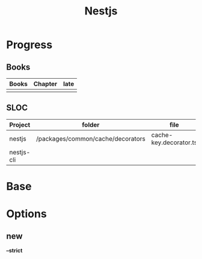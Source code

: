 #+title: Nestjs

* Progress
** Books
| Books | Chapter | late |
|-------+---------+------|
|       |         |      |

** SLOC
| Project    | folder                            | file                   | @ |
|------------+-----------------------------------+------------------------+---|
| nestjs     | /packages/common/cache/decorators | cache-key.decorator.ts |   |
| nestjs-cli |                                   |                        |   |
* Base
* Options
** new
*--strict*
